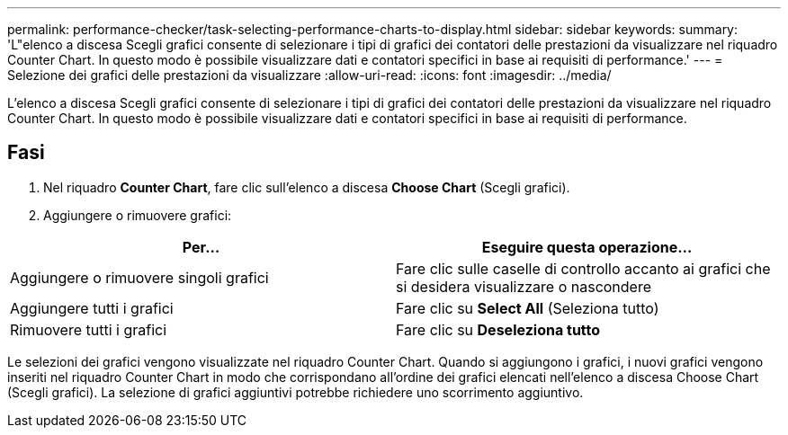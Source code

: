 ---
permalink: performance-checker/task-selecting-performance-charts-to-display.html 
sidebar: sidebar 
keywords:  
summary: 'L"elenco a discesa Scegli grafici consente di selezionare i tipi di grafici dei contatori delle prestazioni da visualizzare nel riquadro Counter Chart. In questo modo è possibile visualizzare dati e contatori specifici in base ai requisiti di performance.' 
---
= Selezione dei grafici delle prestazioni da visualizzare
:allow-uri-read: 
:icons: font
:imagesdir: ../media/


[role="lead"]
L'elenco a discesa Scegli grafici consente di selezionare i tipi di grafici dei contatori delle prestazioni da visualizzare nel riquadro Counter Chart. In questo modo è possibile visualizzare dati e contatori specifici in base ai requisiti di performance.



== Fasi

. Nel riquadro *Counter Chart*, fare clic sull'elenco a discesa *Choose Chart* (Scegli grafici).
. Aggiungere o rimuovere grafici:


[cols="2*"]
|===
| Per... | Eseguire questa operazione... 


 a| 
Aggiungere o rimuovere singoli grafici
 a| 
Fare clic sulle caselle di controllo accanto ai grafici che si desidera visualizzare o nascondere



 a| 
Aggiungere tutti i grafici
 a| 
Fare clic su *Select All* (Seleziona tutto)



 a| 
Rimuovere tutti i grafici
 a| 
Fare clic su *Deseleziona tutto*

|===
Le selezioni dei grafici vengono visualizzate nel riquadro Counter Chart. Quando si aggiungono i grafici, i nuovi grafici vengono inseriti nel riquadro Counter Chart in modo che corrispondano all'ordine dei grafici elencati nell'elenco a discesa Choose Chart (Scegli grafici). La selezione di grafici aggiuntivi potrebbe richiedere uno scorrimento aggiuntivo.

